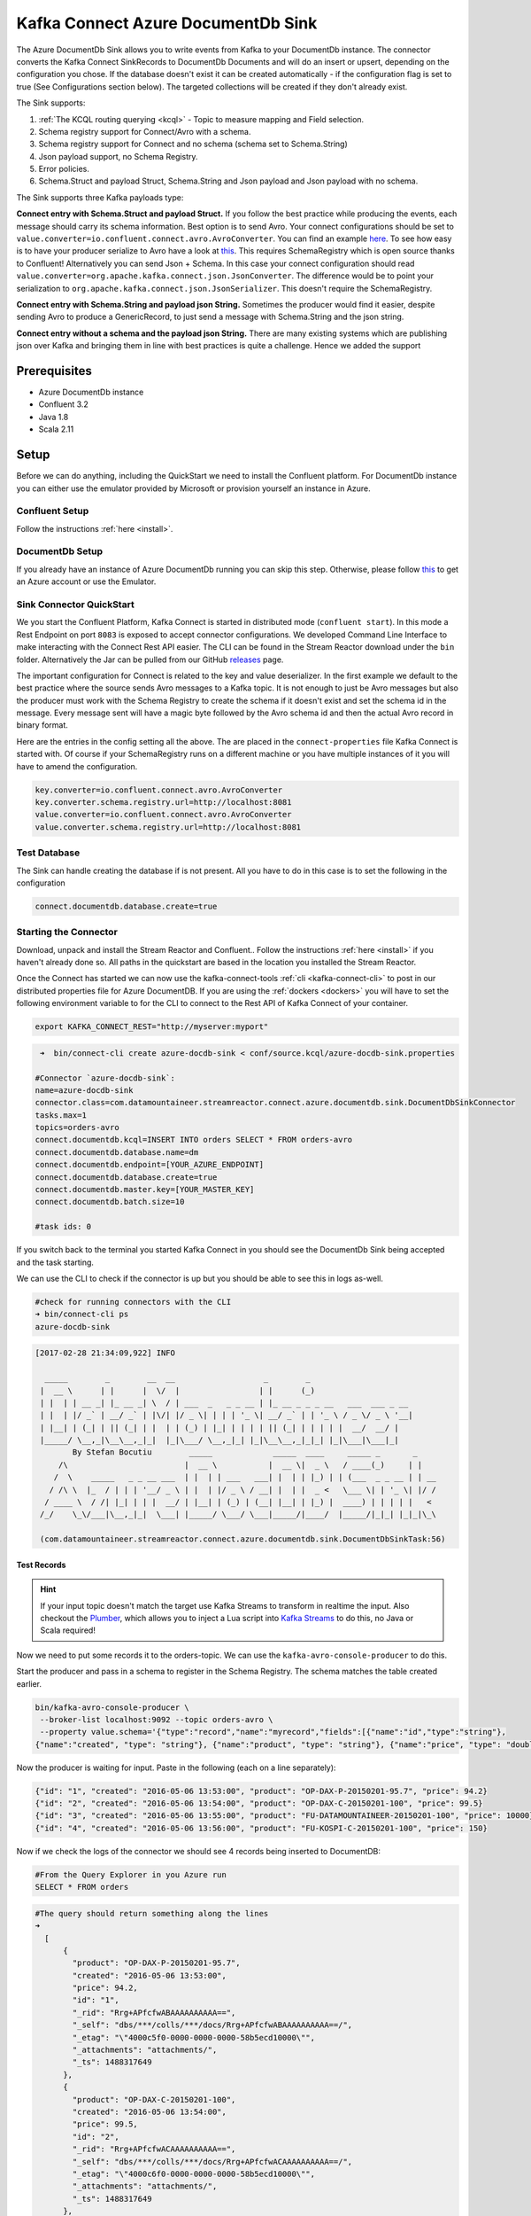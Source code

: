 Kafka Connect Azure DocumentDb Sink
===================================

The Azure DocumentDb Sink allows you to write events from Kafka to your DocumentDb instance. The connector converts the Kafka
Connect SinkRecords to DocumentDb Documents and will do an insert or upsert, depending on the configuration you chose. If the database doesn't exist
it can be created automatically - if the configuration flag is set to true (See Configurations section below).
The targeted collections will be created if they don't already exist.

The Sink supports:

1. :ref:`The KCQL routing querying <kcql>` - Topic to measure mapping and Field selection.
2. Schema registry support for Connect/Avro with a schema.
3. Schema registry support for Connect and no schema (schema set to Schema.String)
4. Json payload support, no Schema Registry.
5. Error policies.
6. Schema.Struct and payload Struct, Schema.String and Json payload and Json payload with no schema.

The Sink supports three Kafka payloads type:

**Connect entry with Schema.Struct and payload Struct.** If you follow the best practice while producing the events, each
message should carry its schema information. Best option is to send Avro. Your connect configurations should be set to
``value.converter=io.confluent.connect.avro.AvroConverter``.
You can find an example `here <https://github.com/confluentinc/kafka-connect-blog/blob/master/etc/connect-avro-standalone.properties>`__.
To see how easy is to have your producer serialize to Avro have a look at
`this <http://docs.confluent.io/3.0.1/schema-registry/docs/serializer-formatter.html?highlight=kafkaavroserializer>`__.
This requires SchemaRegistry which is open source thanks to Confluent! Alternatively you can send Json + Schema.
In this case your connect configuration should read ``value.converter=org.apache.kafka.connect.json.JsonConverter``.
The difference would be to point your serialization to ``org.apache.kafka.connect.json.JsonSerializer``. This doesn't
require the SchemaRegistry.

**Connect entry with Schema.String and payload json String.** Sometimes the producer would find it easier, despite sending
Avro to produce a GenericRecord, to just send a message with Schema.String and the json string.

**Connect entry without a schema and the payload json String.** There are many existing systems which are publishing json
over Kafka and bringing them in line with best practices is quite a challenge. Hence we added the support

Prerequisites
-------------

-  Azure DocumentDb instance
- Confluent 3.2
-  Java 1.8
-  Scala 2.11

Setup
-----

Before we can do anything, including the QuickStart we need to install the Confluent platform.
For DocumentDb instance you can either use the emulator provided by Microsoft or provision yourself an instance in Azure.


Confluent Setup
~~~~~~~~~~~~~~~

Follow the instructions :ref:`here <install>`.

DocumentDb Setup
~~~~~~~~~~~~~~~~

If you already have an instance of Azure DocumentDb running you can skip this step.
Otherwise, please follow `this <https://azure.microsoft.com/en-gb/pricing/details/documentdb/>`__ to get an Azure account
or use the Emulator.

Sink Connector QuickStart
~~~~~~~~~~~~~~~~~~~~~~~~~

We you start the Confluent Platform, Kafka Connect is started in distributed mode (``confluent start``). 
In this mode a Rest Endpoint on port ``8083`` is exposed to accept connector configurations. 
We developed Command Line Interface to make interacting with the Connect Rest API easier. The CLI can be found in the Stream Reactor download under
the ``bin`` folder. Alternatively the Jar can be pulled from our GitHub
`releases <https://github.com/datamountaineer/kafka-connect-tools/releases>`__ page.

The important configuration for Connect is related to the key and value deserializer. In the first example we default to the
best practice where the source sends Avro messages to a Kafka topic. It is not enough to just be Avro messages but also the producer
must work with the Schema Registry to create the schema if it doesn't exist and set the schema id in the message.
Every message sent will have a magic byte followed by the Avro schema id and then the actual Avro record in binary format.

Here are the entries in the config setting all the above. The are placed in the ``connect-properties`` file Kafka Connect is started with.
Of course if your SchemaRegistry runs on a different machine or you have multiple instances of it you will have to amend the configuration.

.. sourcecode:: bash

    key.converter=io.confluent.connect.avro.AvroConverter
    key.converter.schema.registry.url=http://localhost:8081
    value.converter=io.confluent.connect.avro.AvroConverter
    value.converter.schema.registry.url=http://localhost:8081

Test Database
~~~~~~~~~~~~~

The Sink can handle creating the database if is not present.
All you have to do in this case is to set the following in the configuration

.. sourcecode:: bash

    connect.documentdb.database.create=true



Starting the Connector
~~~~~~~~~~~~~~~~~~~~~~~~~~~~~~~~~~~~

Download, unpack and install the Stream Reactor and Confluent.. Follow the instructions :ref:`here <install>` if you haven't already done so.
All paths in the quickstart are based in the location you installed the Stream Reactor.

Once the Connect has started we can now use the kafka-connect-tools :ref:`cli <kafka-connect-cli>` to post in our distributed properties file for Azure DocumentDB.
If you are using the :ref:`dockers <dockers>` you will have to set the following environment variable to for the CLI to
connect to the Rest API of Kafka Connect of your container.

.. sourcecode:: bash

   export KAFKA_CONNECT_REST="http://myserver:myport"

.. sourcecode:: bash

     ➜  bin/connect-cli create azure-docdb-sink < conf/source.kcql/azure-docdb-sink.properties

    #Connector `azure-docdb-sink`:
    name=azure-docdb-sink
    connector.class=com.datamountaineer.streamreactor.connect.azure.documentdb.sink.DocumentDbSinkConnector
    tasks.max=1
    topics=orders-avro
    connect.documentdb.kcql=INSERT INTO orders SELECT * FROM orders-avro
    connect.documentdb.database.name=dm
    connect.documentdb.endpoint=[YOUR_AZURE_ENDPOINT]
    connect.documentdb.database.create=true
    connect.documentdb.master.key=[YOUR_MASTER_KEY]
    connect.documentdb.batch.size=10

    #task ids: 0

If you switch back to the terminal you started Kafka Connect in you should see the DocumentDb Sink being accepted and the
task starting.

We can use the CLI to check if the connector is up but you should be able to see this in logs as-well.

.. sourcecode:: bash

    #check for running connectors with the CLI
    ➜ bin/connect-cli ps
    azure-docdb-sink


.. sourcecode:: bash

    [2017-02-28 21:34:09,922] INFO

      _____        _        __  __                   _        _
     |  __ \      | |      |  \/  |                 | |      (_)
     | |  | | __ _| |_ __ _| \  / | ___  _   _ _ __ | |_ __ _ _ _ __   ___  ___ _ __
     | |  | |/ _` | __/ _` | |\/| |/ _ \| | | | '_ \| __/ _` | | '_ \ / _ \/ _ \ '__|
     | |__| | (_| | || (_| | |  | | (_) | |_| | | | | || (_| | | | | |  __/  __/ |
     |_____/ \__,_|\__\__,_|_|  |_|\___/ \__,_|_| |_|\__\__,_|_|_| |_|\___|\___|_|
            By Stefan Bocutiu        _____             _____  ____     _____ _       _
         /\                         |  __ \           |  __ \|  _ \   / ____(_)     | |
        /  \    _____   _ _ __ ___  | |  | | ___   ___| |  | | |_) | | (___  _ _ __ | | __
       / /\ \  |_  / | | | '__/ _ \ | |  | |/ _ \ / __| |  | |  _ <   \___ \| | '_ \| |/ /
      / ____ \  / /| |_| | | |  __/ | |__| | (_) | (__| |__| | |_) |  ____) | | | | |   <
     /_/    \_\/___|\__,_|_|  \___| |_____/ \___/ \___|_____/|____/  |_____/|_|_| |_|_|\_\

     (com.datamountaineer.streamreactor.connect.azure.documentdb.sink.DocumentDbSinkTask:56)

Test Records
^^^^^^^^^^^^

.. hint::

    If your input topic doesn't match the target use Kafka Streams to transform in realtime the input. Also checkout the
    `Plumber <https://github.com/rollulus/kafka-streams-plumber>`__, which allows you to inject a Lua script into
    `Kafka Streams <http://www.confluent.io/blog/introducing-kafka-streams-stream-processing-made-simple>`__ to do this,
    no Java or Scala required!

Now we need to put some records it to the orders-topic. We can use the ``kafka-avro-console-producer`` to do this.

Start the producer and pass in a schema to register in the Schema Registry. The schema matches the table created earlier.

.. sourcecode:: bash

    bin/kafka-avro-console-producer \
     --broker-list localhost:9092 --topic orders-avro \
     --property value.schema='{"type":"record","name":"myrecord","fields":[{"name":"id","type":"string"},
    {"name":"created", "type": "string"}, {"name":"product", "type": "string"}, {"name":"price", "type": "double"}]}'

Now the producer is waiting for input. Paste in the following (each on a line separately):

.. sourcecode:: bash

    {"id": "1", "created": "2016-05-06 13:53:00", "product": "OP-DAX-P-20150201-95.7", "price": 94.2}
    {"id": "2", "created": "2016-05-06 13:54:00", "product": "OP-DAX-C-20150201-100", "price": 99.5}
    {"id": "3", "created": "2016-05-06 13:55:00", "product": "FU-DATAMOUNTAINEER-20150201-100", "price": 10000}
    {"id": "4", "created": "2016-05-06 13:56:00", "product": "FU-KOSPI-C-20150201-100", "price": 150}

Now if we check the logs of the connector we should see 4 records being inserted to DocumentDB:

.. sourcecode:: bash

    #From the Query Explorer in you Azure run
    SELECT * FROM orders

.. sourcecode:: bash

    #The query should return something along the lines
    ➜
      [
          {
            "product": "OP-DAX-P-20150201-95.7",
            "created": "2016-05-06 13:53:00",
            "price": 94.2,
            "id": "1",
            "_rid": "Rrg+APfcfwABAAAAAAAAAA==",
            "_self": "dbs/***/colls/***/docs/Rrg+APfcfwABAAAAAAAAAA==/",
            "_etag": "\"4000c5f0-0000-0000-0000-58b5ecd10000\"",
            "_attachments": "attachments/",
            "_ts": 1488317649
          },
          {
            "product": "OP-DAX-C-20150201-100",
            "created": "2016-05-06 13:54:00",
            "price": 99.5,
            "id": "2",
            "_rid": "Rrg+APfcfwACAAAAAAAAAA==",
            "_self": "dbs/***/colls/***/docs/Rrg+APfcfwACAAAAAAAAAA==/",
            "_etag": "\"4000c6f0-0000-0000-0000-58b5ecd10000\"",
            "_attachments": "attachments/",
            "_ts": 1488317649
          },
          {
            "product": "FU-DATAMOUNTAINEER-20150201-100",
            "created": "2016-05-06 13:55:00",
            "price": 10000,
            "id": "3",
            "_rid": "Rrg+APfcfwADAAAAAAAAAA==",
            "_self": "dbs/***/colls/***/docs/Rrg+APfcfwADAAAAAAAAAA==/",
            "_etag": "\"4000c7f0-0000-0000-0000-58b5ecd10000\"",
            "_attachments": "attachments/",
            "_ts": 1488317650
          },
          {
            "product": "FU-KOSPI-C-20150201-100",
            "created": "2016-05-06 13:56:00",
            "price": 150,
            "id": "4",
            "_rid": "Rrg+APfcfwAEAAAAAAAAAA==",
            "_self": "dbs/***/colls/***/docs/Rrg+APfcfwAEAAAAAAAAAA==/",
            "_etag": "\"4000c8f0-0000-0000-0000-58b5ecd10000\"",
            "_attachments": "attachments/",
            "_ts": 1488317650
          }
        ]

Bingo, our 4 documents!


Legacy topics (plain text payload with a json string)
^^^^^^^^^^^^^^^^^^^^^^^^^^^^^^^^^^^^^^^^^^^^^^^^^^^^^

We have found some of the clients have already an infrastructure where they publish pure json on the topic and obviously the jump to follow
the best practice and use schema registry is quite an ask. So we offer support for them as well.

This time we need to start the connect with a different set of settings.

.. sourcecode:: bash

      #create a new configuration for connect
      ➜ cp  etc/schema-registry/connect-avro-distributed.properties etc/schema-registry/connect-avro-distributed-json.properties
      ➜ vi vim etc/schema-registry/connect-avro-distributed.properties

Replace the following 4 entries in the config

.. sourcecode:: bash

      key.converter=io.confluent.connect.avro.AvroConverter
      key.converter.schema.registry.url=http://localhost:8081
      value.converter=io.confluent.connect.avro.AvroConverter
      value.converter.schema.registry.url=http://localhost:8081

with the following

.. sourcecode:: bash

    key.converter=org.apache.kafka.connect.json.JsonConverter
    key.converter.schemas.enable=false
    value.converter=org.apache.kafka.connect.json.JsonConverter
    value.converter.schemas.enable=false

Now let's restart the connect instance:

.. sourcecode:: bash

      #start a new instance of connect
      ➜   $bin/start-connect.sh


Use the ``CLI`` to remove the old DocumentDb Sink:

.. sourcecode:: bash

    ➜ bin/connect-cli rm  azure-docdb-sink

and start the new sink with the json properties files to read from the a different topic with json as the payload.


.. sourcecode:: bash

    #make a copy of azure-docdb-sink.properties
    cp azure-docdb-sink.properties azure-docdb-sink-json.properties

.. sourcecode:: bash

    #edit  azure-docdb-sink-json.properties replace the following keys
    topics=orders-topic-json
    connect.documentdb.kcql=INSERT INTO orders_j SELECT * FROM orders-topic-json


.. sourcecode:: bash

    #start the connector for DocumentDb
    ➜   bin/connect-cli create azure-docdb-sink-json < azure-docdb-sink-json.properties

Check the logs of Connect.

.. sourcecode:: bash

    # Get connects logs
    connect log connect

    [2017-02-28 21:55:52,192] INFO DocumentDbConfig values:
            connect.documentdb.db.name = dm
            connect.documentdb.endpoint = [hidden]
            connect.documentdb.error.policy = THROW
            connect.documentdb.master.key = [hidden]
            connect.documentdb.max.retires = 20
            connect.documentdb.proxy = null
            connect.documentdb.retry.interval = 60000
            connect.documentdb.batch.size = 10
            connect.documentdb.consistency.level = Session
            connect.documentdb.db.create = true
            connect.documentdb.kcql = INSERT INTO orders_j SELECT * FROM orders-topic-json
     (com.datamountaineer.streamreactor.connect.azure.documentdb.config.DocumentDbConfig:180)
    [2017-02-28 21:55:52,193] INFO
      _____        _        __  __                   _        _
     |  __ \      | |      |  \/  |                 | |      (_)
     | |  | | __ _| |_ __ _| \  / | ___  _   _ _ __ | |_ __ _ _ _ __   ___  ___ _ __
     | |  | |/ _` | __/ _` | |\/| |/ _ \| | | | '_ \| __/ _` | | '_ \ / _ \/ _ \ '__|
     | |__| | (_| | || (_| | |  | | (_) | |_| | | | | || (_| | | | | |  __/  __/ |
     |_____/ \__,_|\__\__,_|_|  |_|\___/ \__,_|_| |_|\__\__,_|_|_| |_|\___|\___|_|
            By Stefan Bocutiu        _____             _____  ____     _____ _       _
         /\                         |  __ \           |  __ \|  _ \   / ____(_)     | |
        /  \    _____   _ _ __ ___  | |  | | ___   ___| |  | | |_) | | (___  _ _ __ | | __
       / /\ \  |_  / | | | '__/ _ \ | |  | |/ _ \ / __| |  | |  _ <   \___ \| | '_ \| |/ /
      / ____ \  / /| |_| | | |  __/ | |__| | (_) | (__| |__| | |_) |  ____) | | | | |   <
     /_/    \_\/___|\__,_|_|  \___| |_____/ \___/ \___|_____/|____/  |_____/|_|_| |_|_|\_\


     (com.datamountaineer.streamreactor.connect.azure.documentdb.sink.DocumentDbSinkTask:56)

Now it's time to produce some records. This time we will use the simple kafka-consoler-consumer to put simple json on the topic:

.. sourcecode:: bash

    ➜ ${CONFLUENT_HOME}/bin/kafka-console-producer --broker-list localhost:9092 --topic orders-topic-json

    {"id": "1", "created": "2016-05-06 13:53:00", "product": "OP-DAX-P-20150201-95.7", "price": 94.2}
    {"id": "2", "created": "2016-05-06 13:54:00", "product": "OP-DAX-C-20150201-100", "price": 99.5}
    {"id": "3", "created": "2016-05-06 13:55:00", "product": "FU-DATAMOUNTAINEER-20150201-100", "price":10000}


Let's check the DocumentDb database for the new records:

.. sourcecode:: bash

     #From the Query Explorer in you Azure run
    SELECT * FROM orders

.. sourcecode:: bash

    #The query should return something along the lines
    ➜
        [
          {
            "product": "OP-DAX-P-20150201-95.7",
            "created": "2016-05-06 13:53:00",
            "price": 94.2,
            "id": "1",
            "_rid": "Rrg+AP5X3gABAAAAAAAAAA==",
            "_self": "dbs/***/colls/***/docs/Rrg+AP5X3gABAAAAAAAAAA==/",
            "_etag": "\"00007008-0000-0000-0000-58b5f3ff0000\"",
            "_attachments": "attachments/",
            "_ts": 1488319485
          },
          {
            "product": "OP-DAX-C-20150201-100",
            "created": "2016-05-06 13:54:00",
            "price": 99.5,
            "id": "2",
            "_rid": "Rrg+AP5X3gACAAAAAAAAAA==",
            "_self": "dbs/****/colls/***/docs/Rrg+AP5X3gACAAAAAAAAAA==/",
            "_etag": "\"00007108-0000-0000-0000-58b5f3ff0000\"",
            "_attachments": "attachments/",
            "_ts": 1488319485
          },
          {
            "product": "FU-DATAMOUNTAINEER-20150201-100",
            "created": "2016-05-06 13:55:00",
            "price": 10000,
            "id": "3",
            "_rid": "Rrg+AP5X3gADAAAAAAAAAA==",
            "_self": "dbs/****/colls/****/docs/Rrg+AP5X3gADAAAAAAAAAA==/",
            "_etag": "\"00007208-0000-0000-0000-58b5f3ff0000\"",
            "_attachments": "attachments/",
            "_ts": 1488319485
          }
        ]

Bingo, our 3 rows!

Features
--------

The sink connector will translate the SinkRecords to json and will insert each one in the database. We support to insert modes:
INSERT and UPSERT. All of this can be expressed via KCQL (our own SQL like syntax for configuration. Please see below the section
for Kafka Connect Query Language)

The sink supports:

1. Field selection - Kafka topic payload field selection is supported, allowing you to have choose selection of fields
   or all fields written to DocumentDb.
2. Topic to table routing. Your sink instance can be configured to handle multiple topics and collections. All you have to do is to set
   your configuration appropriately. Below you will find an example

.. sourcecode:: bash

    connect.documentdb.kcql = INSERT INTO orders SELECT * FROM orders-topic; UPSERT INTO customers SELECT * FROM customer-topic PK customer_id; UPSERT INTO invoiceid as invoice_id, customerid as customer_id, value a SELECT invoice_id, FROM invoice-topic

3. Error policies for handling failures.

Kafka Connect Query Language
~~~~~~~~~~~~~~~~~~~~~~~~~~~~

**K** afka **C** onnect **Q** uery **L**, :ref:`KCQL <kcql>` allows for routing and mapping using a SQL like syntax,
consolidating typically features in to one configuration option.

The sink supports the following:

.. sourcecode:: bash

    INSERT INTO <database>.<target collection> SELECT <fields> FROM <source topic> <PK field name>

Example:

.. sourcecode:: sql

    #Insert mode, select all fields from topicA and write to tableA
    INSERT INTO collectionA SELECT * FROM topicA

    #Insert mode, select 3 fields and rename from topicB and write to tableB with primary key as the field id from the topic
    INSERT INTO tableB SELECT x AS a, y AS b and z AS c FROM topicB PK id


Error Polices
~~~~~~~~~~~~~

The sink has three error policies that determine how failed writes to the target database are handled. The error policies
affect the behaviour of the schema evolution characteristics of the sink. See the schema evolution section for more
information.

**Throw**

Any error on write to the target database will be propagated up and processing is stopped. This is the default
behaviour.

**Noop**

Any error on write to the target database is ignored and processing continues.

.. warning::

    This can lead to missed errors if you don't have adequate monitoring. Data is not lost as it's still in Kafka
    subject to Kafka's retention policy. The sink currently does **not** distinguish between integrity constraint
    violations and or other exceptions thrown by drivers..

**Retry**

Any error on write to the target database causes the RetryIterable exception to be thrown. This causes the
Kafka connect framework to pause and replay the message. Offsets are not committed. For example, if the database is offline
it will cause a write failure, the message can be replayed. With the Retry policy the issue can be fixed without stopping
the sink.

The length of time the sink will retry can be controlled by using the ``connect.documentdb.max.retires`` and the
``connect.documentdb.retry.interval``.

Topic Routing
^^^^^^^^^^^^^

The sink supports topic routing that maps the messages from topics to a specific collection. For example map
a topic called "bloomberg_prices" to a collection called "prices". This mapping is set in the ``connect.documentdb.kcql`` option.
You don't need to set up multiple sinks for each topic or collection. The same sink instance can be configured to handle multiple collections.
For example your configuration in this case:


.. sourcecode:: bash

    connect.documentdb.kcql = INSERT INTO orders SELECT * FROM orders-topic; UPSERT INTO customers SELECT * FROM customer-topic PK customer_id; UPSERT INTO invoiceid as invoice_id, customerid as customer_id, value a SELECT invoice_id, FROM invoice-topic

Field Selection
^^^^^^^^^^^^^^^

The sink supports selecting fields from the source topic or selecting all. There is an option to rename a field as well.
All of this can be easily expressed with KCQL:

 -  Select all fields from topic fx_prices and insert into the fx collection: ``INSERT INTO fx SELECT * FROM fx_prices``.

 -  Select all fields from topic fx_prices and upsert into the fx collection, The assumption is there will be a ticker field in the incoming json:
    ``UPSERT INTO fx SELECT * FROM fx_prices PK ticker``.


 -  Select specific fields from the topic sample_topic and insert into the sample collection:
    ``INSERT INTO sample SELECT field1,field2,field3 FROM sample_topic``.

 -  Select specific fields from the topic sample_topic and upsert into the sample collection:
    ``UPSERT INTO sample SELECT field1,field2,field3 FROM sample_fopic PK field1``.

 -  Rename some fields while selecting all from the topic sample_topic and insert into the sample collection:
    ``INSERT INTO sample SELECT *, field1 as new_name1,field2 as new_name2 FROM sample_topic``.

 -  Rename some fields while selecting all from the topic sample_topic and upsert into the sample collection:
    ``UPSERT INTO sample SELECT *, field1 as new_name1,field2 as new_name2 FROM sample_topic PK new_name1``.

 -  Select specific fields and rename some of them from the topic sample_topic and insert into the sample collection:
    ``INSERT INTO sample SELECT field1 as new_name1,field2, field3 as new_name3 FROM sample_topic``.

 -  Select specific fields and rename some of them from the topic sample_topic and upsert into the sample collection:
    ``INSERT INTO sample SELECT field1 as new_name1,field2, field3 as new_name3 FROM sample_fopic PK new_name3``.


Configurations
--------------

Configurations parameters:

``connect.documentdb.db``

The Azure DocumentDb target database.

* Data type: string
* Optional : no

``connect.documentdb.endpoint``

The service endpoint to use to create the client.

* Data type: string
* Optional : no

``connect.documentdb.master.key``

The connection master key

* Data type: string
* Optional : no

``connect.documentdb.consistency.level``

Determines the write visibility. There are four possible values: Strong,BoundedStaleness,Session  nbyor Eventual

* Data type: string
* Optional : yes
* Default  : Session


``connect.documentdb.db.create``

If set to true it will create the database if it doesn't exist. If this is set to default(false) an exception will be raised

* Data type: Boolean
* Optional : true
* Default  : false

``connect.documentdb.proxy``

Specifies the connection proxy details.

* Data type: String
* Optional : yes


``connect.documentdb.batch.size``

The number of records the sink would push to DocumentDb at once (improved performance)

* Data type: int
* Optional : yes
* Default: 100

``connect.documentdb.kcql``

Kafka connect query language expression. Allows for expressive topic to collectionrouting, field selection and renaming.

Examples:

.. sourcecode:: sql

    INSERT INTO TABLE1 SELECT * FROM TOPIC1;INSERT INTO TABLE2 SELECT field1, field2, field3 as renamedField FROM TOPIC2


* Data Type: string
* Optional : no

``connect.documentdb.error.policy``

Specifies the action to be taken if an error occurs while inserting the data.

There are three available options, **NOOP**, the error is swallowed, **THROW**, the error is allowed to propagate and retry.
For **RETRY** the Kafka message is redelivered up to a maximum number of times specified by the ``connect.documentdb.max.retires``
option. The ``connect.documentdb.retry.interval`` option specifies the interval between retries.

The errors will be logged automatically.

* Type: string
* Importance: high
* Default: ``throw``

``connect.documentdb.max.retires``

The maximum number of times a message is retried. Only valid when the ``connect.documentdb.error.policy`` is set to ``TRHOW``.

* Type: string
* Importance: high
* Default: 10

``connect.documentdb.retry.interval``

The interval, in milliseconds between retries if the sink is using ``connect.documentdb.error.policy`` set to **RETRY**.

* Type: int
* Importance: medium
* Default : 60000 (1 minute)

``connect.progress.enabled``

Enables the output for how many records have been processed.

* Type: boolean
* Importance: medium
* Optional: yes
* Default : false

Example
~~~~~~~

.. sourcecode:: bash

    name=azure-docdb-sink
    connector.class=com.datamountaineer.streamreactor.connect.azure.documentdb.sink.DocumentDbSinkConnector
    tasks.max=1
    topics=orders-avro
    connect.documentdb.kcql=INSERT INTO orders SELECT * FROM orders-avro
    connect.documentdb.db=dm
    connect.documentdb.endpoint=[YOUR_AZURE_ENDPOINT]
    connect.documentdb.db.create=true
    connect.documentdb.master.key=[YOUR_MASTER_KEY]
    connect.documentdb.batch.size=10

Schema Evolution
----------------

Upstream changes to schemas are handled by Schema registry which will validate the addition and removal or fields,
data type changes and if defaults are set. The Schema Registry enforces Avro schema evolution rules. More information
can be found `here <http://docs.confluent.io/3.0.1/schema-registry/docs/api.html#compatibility>`_.


Deployment Guidelines
---------------------

TODO

TroubleShooting
---------------

Please review the :ref:`FAQs <faq>` and join our `slack channel <https://slackpass.io/datamountaineers>`_.

